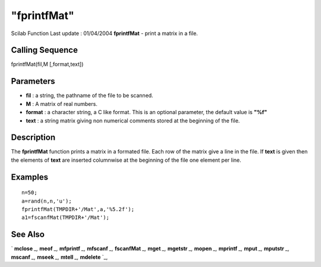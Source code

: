 ====
"fprintfMat"
====

Scilab Function Last update : 01/04/2004
**fprintfMat** - print a matrix in a file.



Calling Sequence
~~~~~~~~~~~~~~~~

fprintfMat(fil,M [,format,text])




Parameters
~~~~~~~~~~


+ **fil** : a string, the pathname of the file to be scanned.
+ **M** : A matrix of real numbers.
+ **format** : a character string, a C like format. This is an
  optional parameter, the default value is **"%f"**
+ **text** : a string matrix giving non numerical comments stored at
  the beginning of the file.




Description
~~~~~~~~~~~

The **fprintfMat** function prints a matrix in a formated file. Each
row of the matrix give a line in the file. If **text** is given then
the elements of **text** are inserted columnwise at the beginning of
the file one element per line.



Examples
~~~~~~~~


::

    
    
    n=50;
    a=rand(n,n,'u');
    fprintfMat(TMPDIR+'/Mat',a,'%5.2f');
    a1=fscanfMat(TMPDIR+'/Mat');
     
      




See Also
~~~~~~~~

` **mclose** `_,` **meof** `_,` **mfprintf** `_,` **mfscanf** `_,`
**fscanfMat** `_,` **mget** `_,` **mgetstr** `_,` **mopen** `_,`
**mprintf** `_,` **mput** `_,` **mputstr** `_,` **mscanf** `_,`
**mseek** `_,` **mtell** `_,` **mdelete** `_,

.. _
      : ://./fileio/meof.htm
.. _
      : ://./fileio/mseek.htm
.. _
      : ://./fileio/mputstr.htm
.. _
      : ://./fileio/mgetstr.htm
.. _
      : ://./fileio/mopen.htm
.. _
      : ://./fileio/mprintf.htm
.. _
      : ://./fileio/mfscanf.htm
.. _
      : ://./fileio/mtell.htm
.. _
      : ://./fileio/mclose.htm
.. _
      : ://./fileio/fscanfMat.htm
.. _
      : ://./fileio/mget.htm
.. _
      : ://./fileio/mdelete.htm
.. _
      : ://./fileio/mput.htm


